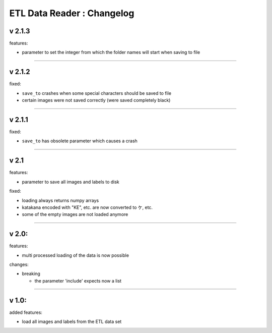 
ETL Data Reader : Changelog
===========================

v 2.1.3
-------

features:


* parameter to set the integer from which the folder names will start when saving to file 

----

v 2.1.2
-------

fixed:


* ``save_to`` crashes when some special characters should be saved to file
* certain images were not saved correctly (were saved completely black) 

----

v 2.1.1
-------

fixed:


* ``save_to`` has obsolete parameter which causes a crash

----

v 2.1
-----

features:


* parameter to save all images and labels to disk

fixed:


* loading always returns numpy arrays
* katakana encoded with "KE", etc. are now converted to ケ, etc.
* some of the empty images are not loaded anymore

----

v 2.0:
------

features:


* multi processed loading of the data is now possible

changes:


* breaking

  * the parameter 'include' expects now a list 

----

v 1.0:
------

added features:


* load all images and labels from the ETL data set
